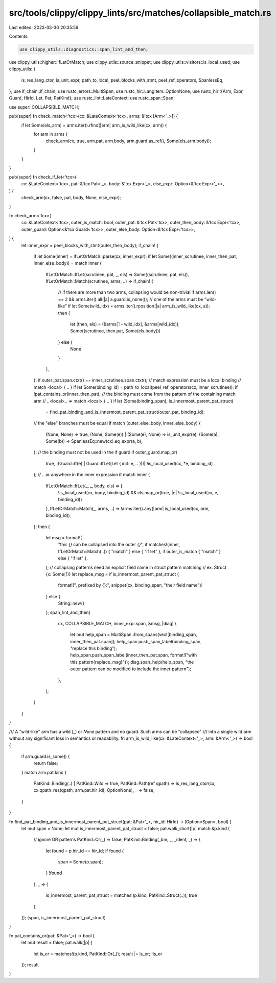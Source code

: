 src/tools/clippy/clippy_lints/src/matches/collapsible_match.rs
==============================================================

Last edited: 2023-03-30 20:35:59

Contents:

.. code-block:: rs

    use clippy_utils::diagnostics::span_lint_and_then;
use clippy_utils::higher::IfLetOrMatch;
use clippy_utils::source::snippet;
use clippy_utils::visitors::is_local_used;
use clippy_utils::{
    is_res_lang_ctor, is_unit_expr, path_to_local, peel_blocks_with_stmt, peel_ref_operators, SpanlessEq,
};
use if_chain::if_chain;
use rustc_errors::MultiSpan;
use rustc_hir::LangItem::OptionNone;
use rustc_hir::{Arm, Expr, Guard, HirId, Let, Pat, PatKind};
use rustc_lint::LateContext;
use rustc_span::Span;

use super::COLLAPSIBLE_MATCH;

pub(super) fn check_match<'tcx>(cx: &LateContext<'tcx>, arms: &'tcx [Arm<'_>]) {
    if let Some(els_arm) = arms.iter().rfind(|arm| arm_is_wild_like(cx, arm)) {
        for arm in arms {
            check_arm(cx, true, arm.pat, arm.body, arm.guard.as_ref(), Some(els_arm.body));
        }
    }
}

pub(super) fn check_if_let<'tcx>(
    cx: &LateContext<'tcx>,
    pat: &'tcx Pat<'_>,
    body: &'tcx Expr<'_>,
    else_expr: Option<&'tcx Expr<'_>>,
) {
    check_arm(cx, false, pat, body, None, else_expr);
}

fn check_arm<'tcx>(
    cx: &LateContext<'tcx>,
    outer_is_match: bool,
    outer_pat: &'tcx Pat<'tcx>,
    outer_then_body: &'tcx Expr<'tcx>,
    outer_guard: Option<&'tcx Guard<'tcx>>,
    outer_else_body: Option<&'tcx Expr<'tcx>>,
) {
    let inner_expr = peel_blocks_with_stmt(outer_then_body);
    if_chain! {
        if let Some(inner) = IfLetOrMatch::parse(cx, inner_expr);
        if let Some((inner_scrutinee, inner_then_pat, inner_else_body)) = match inner {
            IfLetOrMatch::IfLet(scrutinee, pat, _, els) => Some((scrutinee, pat, els)),
            IfLetOrMatch::Match(scrutinee, arms, ..) => if_chain! {
                // if there are more than two arms, collapsing would be non-trivial
                if arms.len() == 2 && arms.iter().all(|a| a.guard.is_none());
                // one of the arms must be "wild-like"
                if let Some(wild_idx) = arms.iter().rposition(|a| arm_is_wild_like(cx, a));
                then {
                    let (then, els) = (&arms[1 - wild_idx], &arms[wild_idx]);
                    Some((scrutinee, then.pat, Some(els.body)))
                } else {
                    None
                }
            },
        };
        if outer_pat.span.ctxt() == inner_scrutinee.span.ctxt();
        // match expression must be a local binding
        // match <local> { .. }
        if let Some(binding_id) = path_to_local(peel_ref_operators(cx, inner_scrutinee));
        if !pat_contains_or(inner_then_pat);
        // the binding must come from the pattern of the containing match arm
        // ..<local>.. => match <local> { .. }
        if let (Some(binding_span), is_innermost_parent_pat_struct)
            = find_pat_binding_and_is_innermost_parent_pat_struct(outer_pat, binding_id);
        // the "else" branches must be equal
        if match (outer_else_body, inner_else_body) {
            (None, None) => true,
            (None, Some(e)) | (Some(e), None) => is_unit_expr(e),
            (Some(a), Some(b)) => SpanlessEq::new(cx).eq_expr(a, b),
        };
        // the binding must not be used in the if guard
        if outer_guard.map_or(
            true,
            |(Guard::If(e) | Guard::IfLet(Let { init: e, .. }))| !is_local_used(cx, *e, binding_id)
        );
        // ...or anywhere in the inner expression
        if match inner {
            IfLetOrMatch::IfLet(_, _, body, els) => {
                !is_local_used(cx, body, binding_id) && els.map_or(true, |e| !is_local_used(cx, e, binding_id))
            },
            IfLetOrMatch::Match(_, arms, ..) => !arms.iter().any(|arm| is_local_used(cx, arm, binding_id)),
        };
        then {
            let msg = format!(
                "this `{}` can be collapsed into the outer `{}`",
                if matches!(inner, IfLetOrMatch::Match(..)) { "match" } else { "if let" },
                if outer_is_match { "match" } else { "if let" },
            );
            // collapsing patterns need an explicit field name in struct pattern matching
            // ex: Struct {x: Some(1)}
            let replace_msg = if is_innermost_parent_pat_struct {
                format!(", prefixed by {}:", snippet(cx, binding_span, "their field name"))
            } else {
                String::new()
            };
            span_lint_and_then(
                cx,
                COLLAPSIBLE_MATCH,
                inner_expr.span,
                &msg,
                |diag| {
                    let mut help_span = MultiSpan::from_spans(vec![binding_span, inner_then_pat.span]);
                    help_span.push_span_label(binding_span, "replace this binding");
                    help_span.push_span_label(inner_then_pat.span, format!("with this pattern{replace_msg}"));
                    diag.span_help(help_span, "the outer pattern can be modified to include the inner pattern");
                },
            );
        }
    }
}

/// A "wild-like" arm has a wild (`_`) or `None` pattern and no guard. Such arms can be "collapsed"
/// into a single wild arm without any significant loss in semantics or readability.
fn arm_is_wild_like(cx: &LateContext<'_>, arm: &Arm<'_>) -> bool {
    if arm.guard.is_some() {
        return false;
    }
    match arm.pat.kind {
        PatKind::Binding(..) | PatKind::Wild => true,
        PatKind::Path(ref qpath) => is_res_lang_ctor(cx, cx.qpath_res(qpath, arm.pat.hir_id), OptionNone),
        _ => false,
    }
}

fn find_pat_binding_and_is_innermost_parent_pat_struct(pat: &Pat<'_>, hir_id: HirId) -> (Option<Span>, bool) {
    let mut span = None;
    let mut is_innermost_parent_pat_struct = false;
    pat.walk_short(|p| match &p.kind {
        // ignore OR patterns
        PatKind::Or(_) => false,
        PatKind::Binding(_bm, _, _ident, _) => {
            let found = p.hir_id == hir_id;
            if found {
                span = Some(p.span);
            }
            !found
        },
        _ => {
            is_innermost_parent_pat_struct = matches!(p.kind, PatKind::Struct(..));
            true
        },
    });
    (span, is_innermost_parent_pat_struct)
}

fn pat_contains_or(pat: &Pat<'_>) -> bool {
    let mut result = false;
    pat.walk(|p| {
        let is_or = matches!(p.kind, PatKind::Or(_));
        result |= is_or;
        !is_or
    });
    result
}


